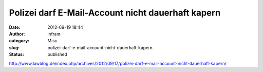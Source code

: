 Polizei darf E-Mail-Account nicht dauerhaft kapern
##################################################
:date: 2012-09-19 18:44
:author: infram
:category: Misc
:slug: polizei-darf-e-mail-account-nicht-dauerhaft-kapern
:status: published

http://www.lawblog.de/index.php/archives/2012/09/17/polizei-darf-e-mail-account-nicht-dauerhaft-kapern/
